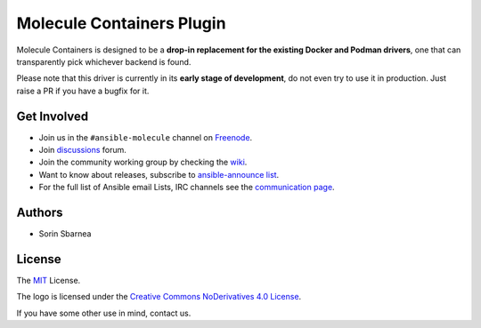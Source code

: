 **************************
Molecule Containers Plugin
**************************

.. image:: https://img.shields.io/pypi/v/molecule-containers.svg
   :target: https://pypi.org/project/molecule-containers
   :alt: PyPI Package

.. image:: https://github.com/ansible-community/molecule-containers/workflows/tox/badge.svg
   :target: https://github.com/ansible-community/molecule-containers/actions

.. image:: https://img.shields.io/badge/code%20style-black-000000.svg
   :target: https://github.com/python/black
   :alt: Python Black Code Style

.. image:: https://img.shields.io/badge/license-MIT-brightgreen.svg
   :target: LICENSE
   :alt: Repository License

Molecule Containers is designed to be a **drop-in replacement for the existing
Docker and Podman drivers**, one that can transparently pick whichever backend
is found.

Please note that this driver is currently in its **early stage of
development**, do not even try to use it in production. Just raise a PR if you
have a bugfix for it.

.. _get-involved:

Get Involved
============

* Join us in the ``#ansible-molecule`` channel on `Freenode`_.
* Join `discussions`_ forum.
* Join the community working group by checking the `wiki`_.
* Want to know about releases, subscribe to `ansible-announce list`_.
* For the full list of Ansible email Lists, IRC channels see the
  `communication page`_.

.. _`Freenode`: https://freenode.net
.. _`discussions`: https://github.com/ansible-community/molecule/discussions
.. _`ansible-announce list`: https://groups.google.com/group/ansible-announce
.. _`communication page`: https://docs.ansible.com/ansible/latest/community/communication.html
.. _`wiki`: https://github.com/ansible/community/wiki/molecule

.. _authors:

Authors
=======

* Sorin Sbarnea

.. _license:

License
=======

The `MIT`_ License.

.. _`MIT`: https://github.com/ansible-community/molecule/blob/master/LICENSE

The logo is licensed under the `Creative Commons NoDerivatives 4.0 License`_.

If you have some other use in mind, contact us.

.. _`Creative Commons NoDerivatives 4.0 License`: https://creativecommons.org/licenses/by-nd/4.0/

